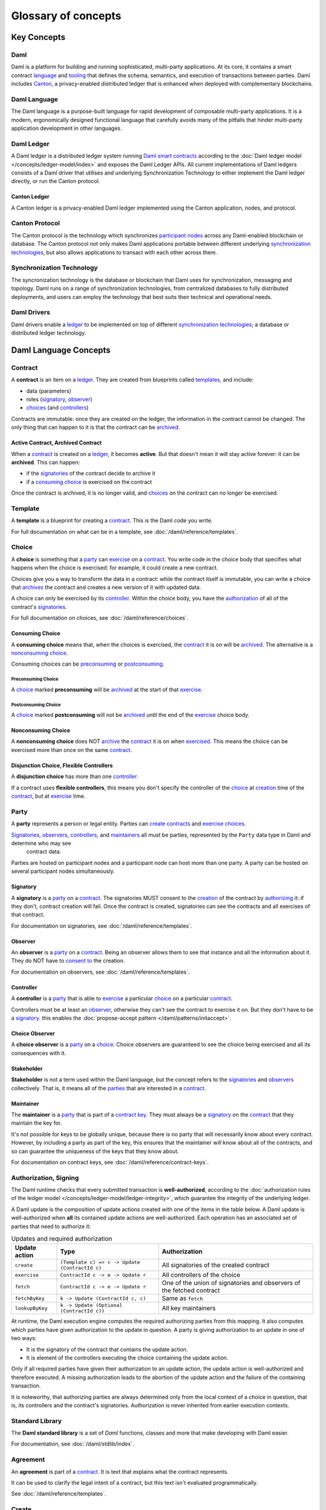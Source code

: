 .. Copyright (c) 2022 Digital Asset (Switzerland) GmbH and/or its affiliates. All rights reserved.
.. SPDX-License-Identifier: Apache-2.0


Glossary of concepts
####################

Key Concepts
************

Daml
====

Daml is a platform for building and running sophisticated, multi-party applications. At its core, it contains a smart contract `language <#daml-language>`__ and `tooling <#developer-tools>`__ 
that defines the schema, semantics, and execution of transactions between parties. Daml includes `Canton <#canton-ledger>`__, a privacy-enabled distributed ledger that is enhanced when deployed 
with complementary blockchains.

Daml Language
=============

The Daml language is a purpose-built language for rapid development of composable multi-party applications. It is a modern, ergonomically designed functional language that carefully avoids many 
of the pitfalls that hinder multi-party application development in other languages.

Daml Ledger
===========

A Daml ledger is a distributed ledger system running `Daml smart contracts <#contract>`__ according to the :doc:`Daml ledger model </concepts/ledger-model/index>` and exposes the Daml Ledger APIs.
All current implementations of Daml ledgers consists of a Daml driver that utilises and underlying Synchronization Technology to either implement the Daml ledger directly, or run the Canton protocol.

Canton Ledger
-------------

A Canton ledger is a privacy-enabled Daml ledger implemented using the Canton application, nodes, and protocol.

Canton Protocol
===============

The Canton protocol is the technology which synchronizes `participant nodes <#participant-node>`__ across any Daml-enabled blockchain or database.  The Canton protocol not only makes Daml 
applications portable between different underlying `synchronization technologies <#synchronization-technology>`__, but also allows applications to transact with each other across them.

.. Synchronization technology.  Not 'Environment', 'Infrastructure layer', 'Messaging layer', 'Topology layer', 'Underlying <enter-any-previous-term>'

Synchronization Technology
==========================

The syncronization technology is the database or blockchain that Daml uses for synchronization, messaging and topology. Daml runs on a range of synchronization technologies, from centralized 
databases to fully distributed deployments, and users can employ the technology that best suits their technical and operational needs.

Daml Drivers
============

Daml drivers enable a `ledger <#daml-ledger>`__ to be implemented on top of different `synchronization technologies <#synchronization-technology>`__; a database or distributed ledger technology. 

Daml Language Concepts
**********************

Contract
========

A **contract** is an item on a `ledger <#daml-ledger>`__. They are created from blueprints called `templates <#template>`__, and include:

- data (parameters)
- roles (`signatory`_, `observer`_)
- `choices <#choice>`__ (and `controllers <#controller>`__)

Contracts are immutable: once they are created on the ledger, the information in the contract cannot be changed. The only thing that can happen to it is that the contract can be `archived <#active-contract-archived-contract>`__.

Active Contract, Archived Contract
----------------------------------

When a `contract <#contract>`__ is created on a `ledger <#daml-ledger>`__, it becomes **active**. But that doesn't mean it will stay active forever: it can be **archived**. This can happen:

- if the `signatories <#signatory>`__ of the contract decide to archive it
- if a `consuming choice <#consuming-choice>`__ is exercised on the contract

Once the contract is archived, it is no longer valid, and `choices <#choice>`__ on the contract can no longer be exercised.

Template
========

A **template** is a blueprint for creating a `contract <#contract>`__. This is the Daml code you write.

For full documentation on what can be in a template, see :doc:`/daml/reference/templates`.

Choice
======

A **choice** is something that a `party <#party>`__ can `exercise <#exercise>`__ on a `contract <#contract>`__. You write code in the choice body that specifies what happens when the choice is exercised: for example, it could create a new contract.

Choices give you a way to transform the data in a contract: while the contract itself is immutable, you can write a choice that `archives <#active-contract-archived-contract>`__ the contract and creates a new version of it with updated data.

A choice can only be exercised by its `controller <#controller>`__. Within the choice body, you have the `authorization <#authorization-signing>`__ of all of the contract's `signatories <#signatory>`__.

For full documentation on choices, see :doc:`/daml/reference/choices`.

Consuming Choice
----------------

A **consuming choice** means that, when the choices is exercised, the `contract <#contract>`__ it is on will be `archived <#active-contract-archived-contract>`__. The alternative is a `nonconsuming choice <#nonconsuming-choice>`__.

Consuming choices can be `preconsuming <#preconsuming-choice>`__ or `postconsuming <#postconsuming-choice>`__.

Preconsuming Choice
~~~~~~~~~~~~~~~~~~~

A `choice <#choice>`__ marked **preconsuming** will be `archived <#active-contract-archived-contract>`__ at the start of that `exercise <#exercise>`__.

Postconsuming Choice
~~~~~~~~~~~~~~~~~~~~

A `choice <#choice>`__ marked **postconsuming** will not be `archived <#active-contract-archived-contract>`__ until the end of the `exercise <#exercise>`__ choice body.

Nonconsuming Choice
--------------------

A **nonconsuming choice** does NOT `archive <#active-contract-archived-contract>`__ the `contract <#contract>`__ it is on when `exercised <#exercise>`__. This means the choice can be exercised more than once on the same `contract <#contract>`__.

Disjunction Choice, Flexible Controllers
----------------------------------------

A **disjunction choice** has more than one `controller <#controller>`__.

If a contract uses **flexible controllers**, this means you don't specify the controller of the `choice <#choice>`__ at `creation <#create>`__ time of the `contract <#contract>`__, but at `exercise <#exercise>`__ time.


.. _glossary-party:

Party
=====

A **party** represents a person or legal entity. Parties can `create contracts <#create>`__ and `exercise choices <#exercise>`__.

`Signatories <#signatory>`_, `observers <#observer>`__, `controllers <#controller>`__, and `maintainers <#maintainer>`__ all must be parties, represented by the ``Party`` data type in Daml and determine who may see
  contract data.

Parties are hosted on participant nodes and a participant node can host more than one party. A party can be hosted on several participant nodes simultaneously.

.. Something about how they work in the `execution engine`.

Signatory
---------

A **signatory** is a `party <#party>`__ on a `contract <#contract>`__. The signatories MUST consent to the `creation <#create>`__ of the contract by `authorizing <#authorization-signing>`__ it: if they don't, contract creation will fail. Once the contract is created, signatories can see the contracts and all exercises of that contract.

For documentation on signatories, see :doc:`/daml/reference/templates`.

Observer
--------

An **observer** is a `party <#party>`__ on a `contract <#contract>`__. Being an observer allows them to see that instance and all the information about it. They do NOT have to `consent to <#authorization-signing>`__ the creation.

For documentation on observers, see :doc:`/daml/reference/templates`.

Controller
----------

A **controller** is a `party <#party>`__ that is able to `exercise <#exercise>`__ a particular `choice <#choice>`__ on a particular `contract <#contract>`__.

Controllers must be at least an `observer`_, otherwise they can't see the contract to exercise it on. But they don't have to be a `signatory`_. this enables the :doc:`propose-accept pattern </daml/patterns/initaccept>`.

Choice Observer
---------------

A **choice observer** is a `party <#party>`__ on a `choice <#choice>`__. Choice observers are guaranteed to see the choice being exercised and all its consequences with it.

Stakeholder
-----------

**Stakeholder** is not a term used within the Daml language, but the concept refers to the `signatories <#signatory>`__ and `observers <#observer>`__ collectively. That is, it means all of the `parties <#party>`__ that are interested in a `contract <#contract>`__.

Maintainer
----------

The **maintainer** is a `party <#party>`__ that is part of a `contract key <#contract-key>`__. They must always be a `signatory`_ on the `contract <#contract>`__ that they maintain the key for.

It's not possible for keys to be globally unique, because there is no party that will necessarily know about every contract. However, by including a party as part of the key, this ensures that the maintainer *will* know about all of the contracts, and so can guarantee the uniqueness of the keys that they know about.

For documentation on contract keys, see :doc:`/daml/reference/contract-keys`.

Authorization, Signing
======================

The Daml runtime checks that every submitted transaction is **well-authorized**, according to the :doc:`authorization rules of the ledger model </concepts/ledger-model/ledger-integrity>`, which guarantee the integrity of the underlying ledger.

A Daml update is the composition of update actions created with one of the items in the table below. A Daml update is well-authorized when **all** its contained update actions are well-authorized. Each operation has an associated set of parties that need to authorize it:

.. list-table:: Updates and required authorization
   :header-rows: 1

   * - Update action
     - Type
     - Authorization
   * - ``create``
     - ``(Template c) => c -> Update (ContractId c)``
     - All signatories of the created contract
   * - ``exercise``
     - ``ContractId c -> e -> Update r``
     - All controllers of the choice
   * - ``fetch``
     - ``ContractId c -> e -> Update r``
     - One of the union of signatories and observers of the fetched contract
   * - ``fetchByKey``
     - ``k -> Update (ContractId c, c)``
     - Same as ``fetch``
   * - ``lookupByKey``
     - ``k -> Update (Optional (ContractId c))``
     - All key maintainers

At runtime, the Daml execution engine computes the required authorizing parties from this mapping. It also computes which parties have given authorization to the update in question. A party is giving authorization to an update in one of two ways:

- It is the signatory of the contract that contains the update action.
- It is element of the controllers executing the choice containing the update action.

Only if all required parties have given their authorization to an update action, the update action is well-authorized and therefore executed. A missing authorization leads to the abortion of the update action and the failure of the containing transaction.

It is noteworthy, that authorizing parties are always determined only from the local context of a choice in question, that is, its controllers and the contract's signatories. Authorization is never inherited from earlier execution contexts.

Standard Library
================

The **Daml standard library** is a set of `Daml` functions, classes and more that make developing with Daml easier.

For documentation, see :doc:`/daml/stdlib/index`.

Agreement
=========

An **agreement** is part of a `contract <#contract>`__. It is text that explains what the contract represents.

It can be used to clarify the legal intent of a contract, but this text isn't evaluated programmatically.

See :doc:`/daml/reference/templates`.

Create
======

A **create** is an update that creates a `contract <#contract>`__ on the `ledger <#daml-ledger>`__.

Contract creation requires `authorization <#authorization-signing>`__ from all its `signatories <#signatory>`__, or the create will fail. For how to get authorization, see the :doc:`propose-accept </daml/patterns/initaccept>` and :doc:`multi-party agreement </daml/patterns/multiparty-agreement>` patterns.

A `party <#party>`__ `submits <#submitting-commands-writing-to-the-ledger>`__ a create `command <#commands>`__.

See :doc:`/daml/reference/updates`.

Exercise
========

An **exercise** is an action that exercises a `choice <#choice>`__ on a `contract <#contract>`__ on the `ledger <#daml-ledger>`__. If the choice is `consuming <#consuming-choice>`__, the exercise will `archive <#active-contract-archived-contract>`__ the contract; if it is `nonconsuming <#nonconsuming-choice>`__, the contract will stay active.

Exercising a choice requires `authorization <#authorization-signing>`__ from all of the `controllers <#controller>`__ of the choice.

A `party <#party>`__ `submits <#submitting-commands-writing-to-the-ledger>`__ an exercise `command <#commands>`__.

See :doc:`/daml/reference/updates`.

Daml Script
===========

**Daml Script** provides a way of testing Daml code during development. You can run Daml Script inside `Daml Studio <#daml-studio>`__, or write them to be executed on `Sandbox <#sandbox>`__ when it starts up.

They're useful for:

- expressing clearly the intended workflow of your `contracts <#contract>`__
- ensuring that parties can exclusively create contracts, observe contracts, and exercise choices that they are meant to
- acting as regression tests to confirm that everything keeps working correctly

In Daml Studio, Daml Script runs in an emulated ledger. You specify a linear sequence of actions that various parties take, and these are evaluated in order, according to the same consistency, authorization, and privacy rules as they would be on a Daml ledger. Daml Studio shows you the resulting `transaction <#transactions>`__ graph, and (if a Daml Script fails) what caused it to fail.

See :ref:`testing-using-script`.

.. Damle, Daml runtime, Daml execution engine
.. ==========================================

.. The **Daml runtime** (sometimes also called the Daml execution engine or Damle)...

Contract Key
============

A **contract key** allows you to uniquely identify a `contract <#contract>`__ of a particular `template <#template>`__, similarly to a primary key in a database table.

A contract key requires a `maintainer <#maintainer>`__: a simple key would be something like a tuple of text and maintainer, like ``(accountId, bank)``.

See :doc:`/daml/reference/contract-keys`.

.. _dar-file-dalf-file:

DAR File, DALF File
===================

A Daml Archive file, known as a ``.dar`` file is the result of compiling Daml code using the `Assistant <#assistant>`__ which can be interpreted using a Daml interpreter.

You upload ``.dar`` files to a `ledger <#daml-ledger>`__ in order to be able to create contracts from the templates in that file.

A ``.dar`` contains multiple ``.dalf`` files. A ``.dalf`` file is the output of a compiled Daml package or library. Its underlying format is `Daml-LF <#daml-lf>`__.

.. Package, module, library
.. ========================

.. TODO ask Robin

Developer Tools
***************

Assistant
=========

**Daml Assistant** is a command-line tool for many tasks related to Daml. Using it, you can create Daml projects, compile Daml projects into `.dar files <#dar-file-dalf-file>`__, launch other developer tools, and download new SDK versions.

See :doc:`/tools/assistant`.

Studio
======

**Daml Studio** is a plugin for Visual Studio Code, and is the IDE for writing Daml code.

See :doc:`/daml/daml-studio`.

Sandbox
=======

**Sandbox** is a lightweight ledger implementation. In its normal mode, you can use it for testing.

You can also run the Sandbox connected to a PostgreSQL back end, which gives you persistence and a more production-like experience.

See :doc:`/tools/sandbox`.

Navigator
=========

**Navigator** is a tool for exploring what's on the ledger. You can use it to see what contracts can be seen by different parties, and `submit commands <#submitting-commands-writing-to-the-ledger>`__ on behalf of those parties.

Navigator GUI
-------------

This is the version of Navigator that runs as a web app.

See :doc:`/tools/navigator/index`.

Building Applications
*********************

Application, Ledger Client, Integration
=======================================

**Application**, **ledger client** and **integration** are all terms for an application that sits on top of the `ledger <#daml-ledger>`__. These usually `read from the ledger <#reading-from-the-ledger>`_, `send commands <#submitting-commands-writing-to-the-ledger>`__ to the ledger, or both.

There's a lot of information available about application development, starting with the :doc:`/app-dev/app-arch` page.

Ledger API
==========

The **Ledger API** is an API that's exposed by any `ledger <#daml-ledger>`__ on a participant node. Users access and manipulate the ledger state through the leger API.
An alternative name for the Ledger API is the **gRPC Ledger API** if disambiguation from other technologies is needed.
See :doc:`/app-dev/ledger-api` page.
It includes the following :doc:`services </app-dev/services>`.

Command Submission Service
--------------------------

Use the **command submission service** to `submit commands <#submitting-commands-writing-to-the-ledger>`__ - either create commands or exercise commands - to the `ledger <#daml-ledger>`__. See :ref:`command-submission-service`.

Command Completion Service
--------------------------

Use the **command completion service** to find out whether or not `commands you have submitted <#submitting-commands-writing-to-the-ledger>`__ have completed, and what their status was. See :ref:`command-completion-service`.

Command Service
---------------

Use the **command service** when you want to `submit a command <#submitting-commands-writing-to-the-ledger>`__ and wait for it to be executed. See :ref:`command-service`.

Transaction Service
-------------------

Use the **transaction service** to listen to changes in the `ledger <#daml-ledger>`__, reported as a stream of `transactions <#transactions>`__. See :ref:`transaction-service`.

Active Contract Service
-----------------------

Use the **active contract service** to obtain a party-specific view of all `contracts <#contract>`__ currently `active <#active-contract-archived-contract>`__ on the `ledger <#daml-ledger>`__. See :ref:`active-contract-service`.

Package Service
---------------

Use the **package service** to obtain information about Daml packages available on the `ledger <#daml-ledger>`__. See :ref:`package-service`.

Ledger Identity Service
-----------------------

Use the **ledger identity service** to get the identity string of the `ledger <#daml-ledger>`__ that your application is connected to. See :ref:`ledger-identity-service`.

Ledger Configuration Service
----------------------------

Use the **ledger configuration service** to subscribe to changes in `ledger <#daml-ledger>`__ configuration. See :ref:`ledger-configuration-service`.

Ledger API Libraries
====================

The following libraries wrap the `ledger API <#ledger-api>`__ for more native experience applications development.

Java Bindings
-------------

An idiomatic Java library for writing `ledger applications <#application-ledger-client-integration>`__. See :doc:`/app-dev/bindings-java/index`.

Reading From the Ledger
=======================

`Applications <#application-ledger-client-integration>`__ get information about the `ledger <#daml-ledger>`__ by **reading** from it. You can't query the ledger, but you can subscribe to the transaction stream to get the events, or the more sophisticated active contract service.

Submitting Commands, Writing To the Ledger
==========================================

`Applications <#application-ledger-client-integration>`__ make changes to the `ledger <#daml-ledger>`__ by **submitting commands**. You can't change it directly: an application submits a command of `transactions <#transactions>`__. The command gets evaluated by the runtime, and will only be accepted if it's valid.

For example, a command might get rejected because the transactions aren't `well-authorized <#authorization-signing>`__; because the contract isn't `active <#active-contract-archived-contract>`__ (perhaps someone else archived it); or for other reasons.

This is echoed in :ref:`Daml script <daml-script>`, where you can mock an application by having parties submit transactions/updates to the ledger. You can use ``submit`` or ``submitMustFail`` to express what should succeed and what shouldn't.

Commands
--------

A **command** is an instruction to add a transaction to the `ledger <#daml-ledger>`__.

.. Events
.. ======

.. TODO.

.. _daml-lf:

Participant Node
================

The participant node is a server that provides users a consistent programmatic access to a ledger through the `Ledger API <#ledger-api>`__. The participant nodes handles transaction signing and 
validation, such that users don't have to deal with cryptographic primitives but can trust the participant node that the data they are observing has been properly verified to be correct.

Sub-transaction Privacy
=======================

Sub-transaction privacy is where participants to a transaction only `learn about the subset of the transaction <https://docs.daml.com/concepts/ledger-model/ledger-privacy.html>`__ they are 
directly involved in, but not about any other part of the transaction. This applies to both the content of the transaction as well as other involved participants.

Daml-LF
=======

When you compile Daml source code into a `.dar file <#dar-file-dalf-file>`__, the underlying format is **Daml-LF**. Daml-LF is similar to Daml, but is stripped down to a core set of features. The relationship between the surface Daml syntax and Daml-LF is loosely similar to that between Java and JVM bytecode.

As a user, you don't need to interact with Daml-LF directly. But internally, it's used for:

- executing Daml code on the Sandbox or on another platform
- sending and receiving values via the Ledger API (using a protocol such as gRPC)
- generating code in other languages for interacting with Daml models (often called “codegen”)

Composability
=============

Composability is the ability of a participant to extend an existing system with new Daml applications or new topologies unilaterally without requiring cooperation from anyone except the 
directly involved participants who wish to be part of the new application functionality.

.. _trust-domain:

Trust Domain
============

A trust domain encompasses a part of the system (in particular, a Daml ledger) operated by a single real-world entity. This subsystem may consist of one or more physical nodes. A single physical machine is always assumed to be controlled by exactly one real-world entity.





Canton Concepts
***************

Domain
======

The domain provides total ordered, guaranteed delivery multi-cast to the participants. This means that participant nodes communicate with each other by sending end-to-end encrypted messages 
through the domain. 

The `sequencer service <#sequencer>`__ of the domain orders these messages without knowing about the content and ensures that every participant receives the messages in the same order. 

The other services of the domain are the `mediator <#mediator>`__ and the `domain identity manager <#domain-identity-manager>`__.

Private Contract Store
======================

Every participant node manages its own private contract store (PCS) which contains only contracts the participant is privy to. There is no global state or global contract store.

Virtual Global Ledger
=====================

While every participant has their own private contract store (PCS), the `Canton protocol <#canton-protocol>`__ guarantees that the contracts which are stored in the PCS are well-authorized 
and that any change to the store is justified, authorized and valid. The result is that every participant only possesses a small part of the *virtual global ledger*. All the local 
stores together make up that *virtual global ledger* and they are thus synchronized. The Canton protocol guarantees that the virtual ledger provides integrity, privacy, 
transparency and auditability. The ledger is logically global, even though physically, it runs on segregated and isolated domains that are not aware of each other.

Mediator
========

The mediator is a service provided by the `domain <#domain>`__ and used by the `Canton protocol <#canton-protocol>`__. The mediator acts as commit coordinator, collecting individual transaction verdicts issued by validating 
participants and aggregates them into a single result. The mediator does not learn about the content of the transaction, they only learn about the involved participants.

Sequencer
=========

The sequencer is a service provided by the `domain <#domain>`__, used by the `Canton protocol <#canton-protocol>`__. The sequencer forwards encrypted addressed messages from participants and ensures that every member receives 
the messages in the same order. Think about registered and sealed mail delivered according to the postal datestamp.

Domain Identity Manager
=======================

The Domain Identity Manager is a service provided by the `domain <#domain>`__, used by the `Canton protocol <#canton-protocol>`__. Participants join a new domain by registering with the domain identity manager. The domain 
identity manager establishes a consistent identity state among all participants. The domain identity manager only forwards identity updates. It can not invent them.


Consensus
=========

The Canton protocol does not use PBFT or any similar consensus algorithm. There is no proof of work or proof of stake involved. Instead, Canton uses a variant of a stakeholder based 
two-phase commit protocol. As such, only stakeholders of a transaction are involved in it and need to process it, providing efficiency, privacy and horizontal scalability. Canton based 
ledgers are resilient to malicious participants as long as there is at least a single honest participant. A domain integration itself might be using the consensus mechanism of the underlying 
platform, but participant nodes will not be involved in that process.

.. Transaction
.. ===========

.. A transaction is composed of a series of actions.

.. Create (trans)action
.. --------------------

.. Exercise (trans)action
.. ----------------------

.. Fetch (trans)action
.. -------------------

.. Commit
.. ======

.. Privacy, visibility
.. ===================

.. Consistency
.. ===========

.. Conformance
.. ===========
